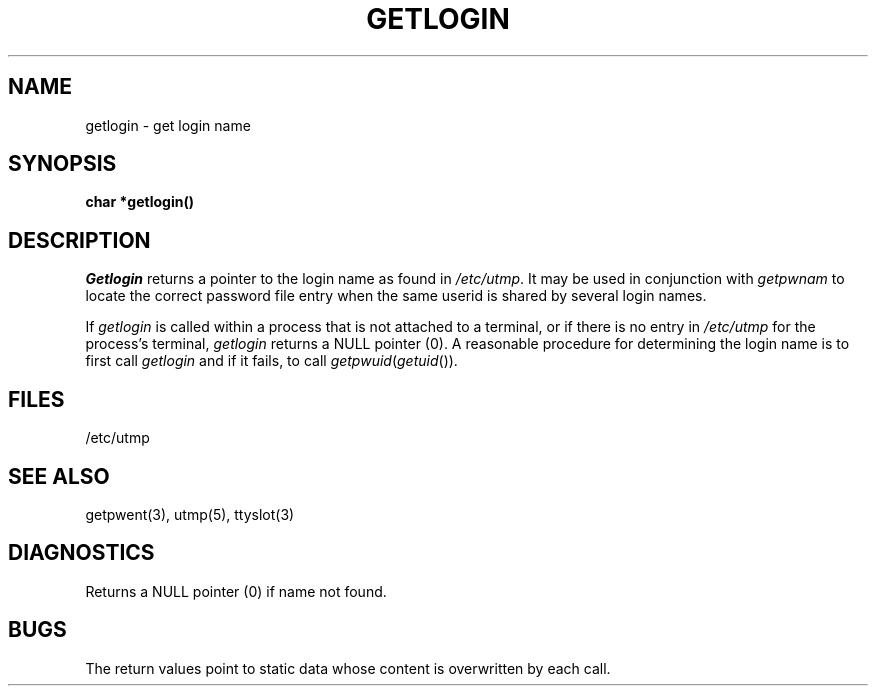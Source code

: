 .\"	@(#)getlogin.3	6.2 (Berkeley) 05/09/86
.\"
.TH GETLOGIN 3  ""
.AT 3
.SH NAME
getlogin \- get login name
.SH SYNOPSIS
.B char *getlogin()
.SH DESCRIPTION
.I Getlogin
returns a pointer to the login name as found in
.IR /etc/utmp .
It may be used in conjunction with
.I getpwnam
to locate the correct password file entry when the same userid
is shared by several login names.
.PP
If
.I getlogin
is called within a process that is not attached to a
terminal, or if there is no entry in
.I /etc/utmp
for the process's terminal,
.I getlogin
returns a NULL pointer (0).
A reasonable procedure for determining the login name is to first call
.I getlogin
and if it fails, to call
.IR getpwuid ( getuid ()).
.SH FILES
/etc/utmp
.SH "SEE ALSO"
getpwent(3), utmp(5), ttyslot(3)
.SH DIAGNOSTICS
Returns a NULL pointer (0) if name not found.
.SH BUGS
The return values point to static data
whose content is overwritten by each call.

